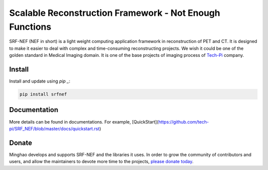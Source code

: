 Scalable Reconstruction Framework - Not Enough Functions
========================================================

SRF-NEF (NEF in short) is a light weight computing application framework in reconstruction of PET
and CT. It is designed to make it easier to deal with complex and time-consuming reconstructing
projects. We wish it could be one of the golden standard in Medical Imaging domain. It is one of
the base projects of imaging process of Tech-Pi_ company.

.. _Tech-Pi: https://www.tech-pi.com/
  
  
Install
-------

Install and update using `pip _`:

.. code-block:: text

    pip install srfnef


Documentation
-------------

More details can be found in documentations. For example,
[QuickStart](https://github.com/tech-pi/SRF_NEF/blob/master/docs/quickstart.rst)


Donate
------

Minghao develops and supports SRF-NEF and the libraries it uses. In order to grow the community
of contributors and users, and allow the maintainers to devote more time to the projects, `please
donate today`_.

.. _`please donate today`: Alipay - 13681999299

